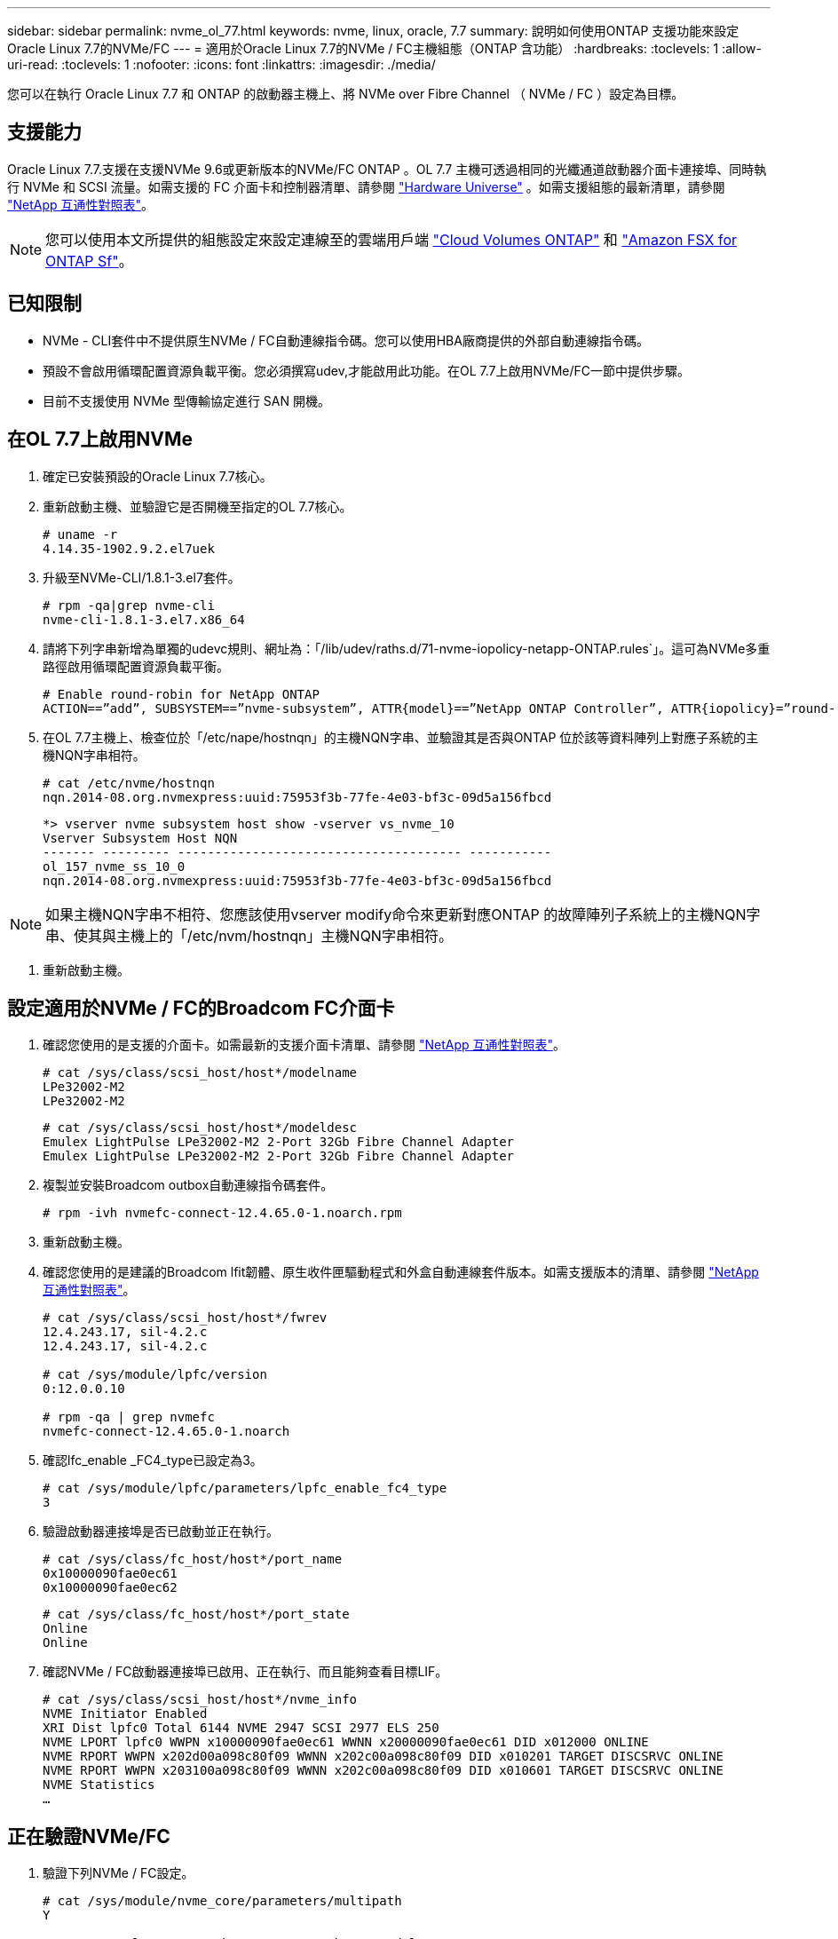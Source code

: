 ---
sidebar: sidebar 
permalink: nvme_ol_77.html 
keywords: nvme, linux, oracle, 7.7 
summary: 說明如何使用ONTAP 支援功能來設定Oracle Linux 7.7的NVMe/FC 
---
= 適用於Oracle Linux 7.7的NVMe / FC主機組態（ONTAP 含功能）
:hardbreaks:
:toclevels: 1
:allow-uri-read: 
:toclevels: 1
:nofooter: 
:icons: font
:linkattrs: 
:imagesdir: ./media/


[role="lead"]
您可以在執行 Oracle Linux 7.7 和 ONTAP 的啟動器主機上、將 NVMe over Fibre Channel （ NVMe / FC ）設定為目標。



== 支援能力

Oracle Linux 7.7.支援在支援NVMe 9.6或更新版本的NVMe/FC ONTAP 。OL 7.7 主機可透過相同的光纖通道啟動器介面卡連接埠、同時執行 NVMe 和 SCSI 流量。如需支援的 FC 介面卡和控制器清單、請參閱 link:https://hwu.netapp.com/Home/Index["Hardware Universe"^] 。如需支援組態的最新清單，請參閱 link:https://mysupport.netapp.com/matrix/["NetApp 互通性對照表"^]。


NOTE: 您可以使用本文所提供的組態設定來設定連線至的雲端用戶端 link:https://docs.netapp.com/us-en/cloud-manager-cloud-volumes-ontap/index.html["Cloud Volumes ONTAP"^] 和 link:https://docs.netapp.com/us-en/cloud-manager-fsx-ontap/index.html["Amazon FSX for ONTAP Sf"^]。



== 已知限制

* NVMe - CLI套件中不提供原生NVMe / FC自動連線指令碼。您可以使用HBA廠商提供的外部自動連線指令碼。
* 預設不會啟用循環配置資源負載平衡。您必須撰寫udev,才能啟用此功能。在OL 7.7上啟用NVMe/FC一節中提供步驟。
* 目前不支援使用 NVMe 型傳輸協定進行 SAN 開機。




== 在OL 7.7上啟用NVMe

. 確定已安裝預設的Oracle Linux 7.7核心。
. 重新啟動主機、並驗證它是否開機至指定的OL 7.7核心。
+
[listing]
----
# uname -r
4.14.35-1902.9.2.el7uek
----
. 升級至NVMe-CLI/1.8.1-3.el7套件。
+
[listing]
----
# rpm -qa|grep nvme-cli
nvme-cli-1.8.1-3.el7.x86_64
----
. 請將下列字串新增為單獨的udevc規則、網址為：「/lib/udev/raths.d/71-nvme-iopolicy-netapp-ONTAP.rules`」。這可為NVMe多重路徑啟用循環配置資源負載平衡。
+
[listing]
----
# Enable round-robin for NetApp ONTAP
ACTION==”add”, SUBSYSTEM==”nvme-subsystem”, ATTR{model}==”NetApp ONTAP Controller”, ATTR{iopolicy}=”round-robin
----
. 在OL 7.7主機上、檢查位於「/etc/nape/hostnqn」的主機NQN字串、並驗證其是否與ONTAP 位於該等資料陣列上對應子系統的主機NQN字串相符。
+
[listing]
----
# cat /etc/nvme/hostnqn
nqn.2014-08.org.nvmexpress:uuid:75953f3b-77fe-4e03-bf3c-09d5a156fbcd
----
+
[listing]
----
*> vserver nvme subsystem host show -vserver vs_nvme_10
Vserver Subsystem Host NQN
------- --------- -------------------------------------- -----------
ol_157_nvme_ss_10_0
nqn.2014-08.org.nvmexpress:uuid:75953f3b-77fe-4e03-bf3c-09d5a156fbcd
----



NOTE: 如果主機NQN字串不相符、您應該使用vserver modify命令來更新對應ONTAP 的故障陣列子系統上的主機NQN字串、使其與主機上的「/etc/nvm/hostnqn」主機NQN字串相符。

. 重新啟動主機。




== 設定適用於NVMe / FC的Broadcom FC介面卡

. 確認您使用的是支援的介面卡。如需最新的支援介面卡清單、請參閱 link:https://mysupport.netapp.com/matrix/["NetApp 互通性對照表"^]。
+
[listing]
----
# cat /sys/class/scsi_host/host*/modelname
LPe32002-M2
LPe32002-M2
----
+
[listing]
----
# cat /sys/class/scsi_host/host*/modeldesc
Emulex LightPulse LPe32002-M2 2-Port 32Gb Fibre Channel Adapter
Emulex LightPulse LPe32002-M2 2-Port 32Gb Fibre Channel Adapter
----
. 複製並安裝Broadcom outbox自動連線指令碼套件。
+
[listing]
----
# rpm -ivh nvmefc-connect-12.4.65.0-1.noarch.rpm
----
. 重新啟動主機。
. 確認您使用的是建議的Broadcom lfit韌體、原生收件匣驅動程式和外盒自動連線套件版本。如需支援版本的清單、請參閱 link:https://mysupport.netapp.com/matrix/["NetApp 互通性對照表"^]。
+
[listing]
----
# cat /sys/class/scsi_host/host*/fwrev
12.4.243.17, sil-4.2.c
12.4.243.17, sil-4.2.c

# cat /sys/module/lpfc/version
0:12.0.0.10

# rpm -qa | grep nvmefc
nvmefc-connect-12.4.65.0-1.noarch
----
. 確認lfc_enable _FC4_type已設定為3。
+
[listing]
----
# cat /sys/module/lpfc/parameters/lpfc_enable_fc4_type
3
----
. 驗證啟動器連接埠是否已啟動並正在執行。
+
[listing]
----
# cat /sys/class/fc_host/host*/port_name
0x10000090fae0ec61
0x10000090fae0ec62
----
+
[listing]
----
# cat /sys/class/fc_host/host*/port_state
Online
Online
----
. 確認NVMe / FC啟動器連接埠已啟用、正在執行、而且能夠查看目標LIF。
+
[listing]
----
# cat /sys/class/scsi_host/host*/nvme_info
NVME Initiator Enabled
XRI Dist lpfc0 Total 6144 NVME 2947 SCSI 2977 ELS 250
NVME LPORT lpfc0 WWPN x10000090fae0ec61 WWNN x20000090fae0ec61 DID x012000 ONLINE
NVME RPORT WWPN x202d00a098c80f09 WWNN x202c00a098c80f09 DID x010201 TARGET DISCSRVC ONLINE
NVME RPORT WWPN x203100a098c80f09 WWNN x202c00a098c80f09 DID x010601 TARGET DISCSRVC ONLINE
NVME Statistics
…
----




== 正在驗證NVMe/FC

. 驗證下列NVMe / FC設定。
+
[listing]
----
# cat /sys/module/nvme_core/parameters/multipath
Y

# cat /sys/class/nvme-subsystem/nvme-subsys*/model
NetApp ONTAP Controller
NetApp ONTAP Controller

# cat /sys/class/nvme-subsystem/nvme-subsys*/iopolicy
round-robin
round-robin
----
. 確認已建立命名空間。
+
[listing]
----
# nvme list
Node SN Model Namespace Usage Format FW Rev
---------------- -------------------- -----------------------
/dev/nvme0n1 80BADBKnB/JvAAAAAAAC NetApp ONTAP Controller 1 53.69 GB / 53.69 GB 4 KiB + 0 B FFFFFFFF
----
. 驗證全日空路徑的狀態。
+
[listing]
----
# nvme list-subsys/dev/nvme0n1
Nvme-subsysf0 – NQN=nqn.1992-08.com.netapp:sn.341541339b9511e8a9b500a098c80f09:subsystem.ol_157_nvme_ss_10_0
\
+- nvme0 fc traddr=nn-0x202c00a098c80f09:pn-0x202d00a098c80f09 host_traddr=nn-0x20000090fae0ec61:pn-0x10000090fae0ec61 live optimized
+- nvme1 fc traddr=nn-0x207300a098dfdd91:pn-0x207600a098dfdd91 host_traddr=nn-0x200000109b1c1204:pn-0x100000109b1c1204 live inaccessible
+- nvme2 fc traddr=nn-0x207300a098dfdd91:pn-0x207500a098dfdd91 host_traddr=nn-0x200000109b1c1205:pn-0x100000109b1c1205 live optimized
+- nvme3 fc traddr=nn-0x207300a098dfdd91:pn-0x207700a098dfdd91 host traddr=nn-0x200000109b1c1205:pn-0x100000109b1c1205 live inaccessible
----
. 驗證NetApp外掛ONTAP 程式是否適用於各種不實裝置。
+
[listing]
----
# nvme netapp ontapdevices -o column
Device   Vserver  Namespace Path             NSID   UUID   Size
-------  -------- -------------------------  ------ ----- -----
/dev/nvme0n1   vs_nvme_10       /vol/rhel_141_vol_10_0/ol_157_ns_10_0    1        55baf453-f629-4a18-9364-b6aee3f50dad   53.69GB

# nvme netapp ontapdevices -o json
{
   "ONTAPdevices" : [
   {
        Device" : "/dev/nvme0n1",
        "Vserver" : "vs_nvme_10",
        "Namespace_Path" : "/vol/rhel_141_vol_10_0/ol_157_ns_10_0",
         "NSID" : 1,
         "UUID" : "55baf453-f629-4a18-9364-b6aee3f50dad",
         "Size" : "53.69GB",
         "LBA_Data_Size" : 4096,
         "Namespace_Size" : 13107200
    }
]
----




== 為 Broadcom NVMe / FC 啟用 1MB I/O 大小

ONTAP 在識別控制器資料中報告的 MDTS （ MAX Data 傳輸大小）為 8 、表示最大 I/O 要求大小可達 1MB 。不過、若要針對 Broadcom NVMe / FC 主機發出大小為 1 MB 的 I/O 要求、您必須增加 `lpfc` 的價值 `lpfc_sg_seg_cnt` 從預設值 64 到 256 。

.步驟
. 將「lfc_sg_seg_cnt"參數設為256。
+
[listing]
----
# cat /etc/modprobe.d/lpfc.conf
options lpfc lpfc_sg_seg_cnt=256
----
. 執行「dracut -f」命令、然後重新啟動主機。
. 驗證「lfc_sg_seg_cnt"是否為256。
+
[listing]
----
# cat /sys/module/lpfc/parameters/lpfc_sg_seg_cnt
256
----



NOTE: 這不適用於 Qlogic NVMe / FC 主機。



== lffc詳細記錄

設定適用於 NVMe / FC 的 lpfc 驅動程式。

.步驟
. 設定 `lpfc_log_verbose` 將驅動程式設定為下列任一值、以記錄NVMe/FC事件。
+
[listing]
----
#define LOG_NVME 0x00100000 /* NVME general events. */
#define LOG_NVME_DISC 0x00200000 /* NVME Discovery/Connect events. */
#define LOG_NVME_ABTS 0x00400000 /* NVME ABTS events. */
#define LOG_NVME_IOERR 0x00800000 /* NVME IO Error events. */
----
. 設定值之後、請執行 `dracut-f` 命令並重新啟動主機。
. 驗證設定。
+
[listing]
----
# cat /etc/modprobe.d/lpfc.conf options lpfc lpfc_log_verbose=0xf00083

# cat /sys/module/lpfc/parameters/lpfc_log_verbose 15728771
----

